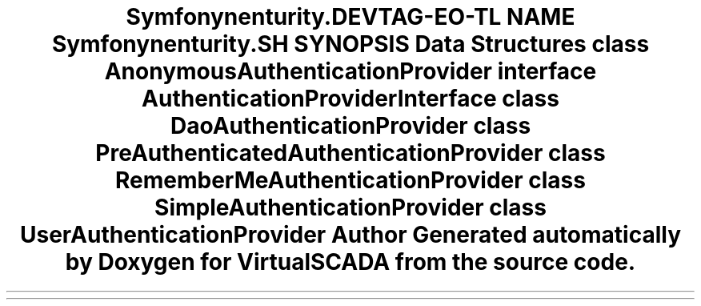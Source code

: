 .TH "Symfony\Component\Security\Core\Authentication\Provider" 3 "Tue Apr 14 2015" "Version 1.0" "VirtualSCADA" \" -*- nroff -*-
.ad l
.nh
.SH NAME
Symfony\Component\Security\Core\Authentication\Provider \- 
.SH SYNOPSIS
.br
.PP
.SS "Data Structures"

.in +1c
.ti -1c
.RI "class \fBAnonymousAuthenticationProvider\fP"
.br
.ti -1c
.RI "interface \fBAuthenticationProviderInterface\fP"
.br
.ti -1c
.RI "class \fBDaoAuthenticationProvider\fP"
.br
.ti -1c
.RI "class \fBPreAuthenticatedAuthenticationProvider\fP"
.br
.ti -1c
.RI "class \fBRememberMeAuthenticationProvider\fP"
.br
.ti -1c
.RI "class \fBSimpleAuthenticationProvider\fP"
.br
.ti -1c
.RI "class \fBUserAuthenticationProvider\fP"
.br
.in -1c
.SH "Author"
.PP 
Generated automatically by Doxygen for VirtualSCADA from the source code\&.
